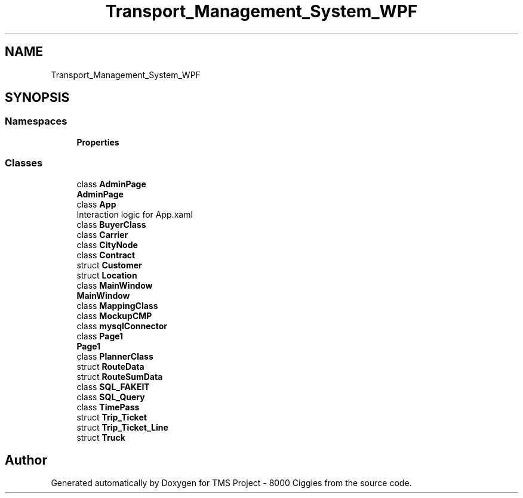.TH "Transport_Management_System_WPF" 3 "Fri Nov 22 2019" "Version 3.0" "TMS Project - 8000 Ciggies" \" -*- nroff -*-
.ad l
.nh
.SH NAME
Transport_Management_System_WPF
.SH SYNOPSIS
.br
.PP
.SS "Namespaces"

.in +1c
.ti -1c
.RI " \fBProperties\fP"
.br
.in -1c
.SS "Classes"

.in +1c
.ti -1c
.RI "class \fBAdminPage\fP"
.br
.RI "\fBAdminPage\fP "
.ti -1c
.RI "class \fBApp\fP"
.br
.RI "Interaction logic for App\&.xaml "
.ti -1c
.RI "class \fBBuyerClass\fP"
.br
.ti -1c
.RI "class \fBCarrier\fP"
.br
.ti -1c
.RI "class \fBCityNode\fP"
.br
.ti -1c
.RI "class \fBContract\fP"
.br
.ti -1c
.RI "struct \fBCustomer\fP"
.br
.ti -1c
.RI "struct \fBLocation\fP"
.br
.ti -1c
.RI "class \fBMainWindow\fP"
.br
.RI "\fBMainWindow\fP "
.ti -1c
.RI "class \fBMappingClass\fP"
.br
.ti -1c
.RI "class \fBMockupCMP\fP"
.br
.ti -1c
.RI "class \fBmysqlConnector\fP"
.br
.ti -1c
.RI "class \fBPage1\fP"
.br
.RI "\fBPage1\fP "
.ti -1c
.RI "class \fBPlannerClass\fP"
.br
.ti -1c
.RI "struct \fBRouteData\fP"
.br
.ti -1c
.RI "struct \fBRouteSumData\fP"
.br
.ti -1c
.RI "class \fBSQL_FAKEIT\fP"
.br
.ti -1c
.RI "class \fBSQL_Query\fP"
.br
.ti -1c
.RI "class \fBTimePass\fP"
.br
.ti -1c
.RI "struct \fBTrip_Ticket\fP"
.br
.ti -1c
.RI "struct \fBTrip_Ticket_Line\fP"
.br
.ti -1c
.RI "struct \fBTruck\fP"
.br
.in -1c
.SH "Author"
.PP 
Generated automatically by Doxygen for TMS Project - 8000 Ciggies from the source code\&.
